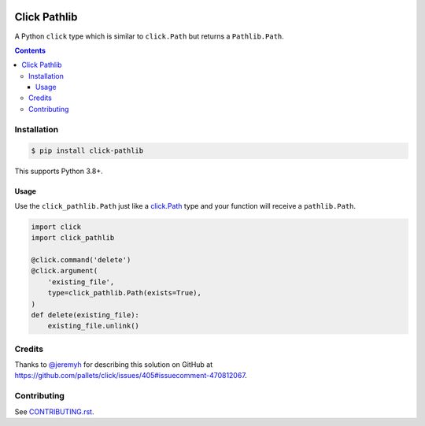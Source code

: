 |Build Status| |codecov| |requirements| |PyPI|

Click Pathlib
=============

A Python ``click`` type which is similar to ``click.Path`` but returns a ``Pathlib.Path``.

.. contents::

Installation
------------

.. code:: console

   $ pip install click-pathlib

This supports Python 3.8+.

Usage
~~~~~

Use the ``click_pathlib.Path`` just like a click.Path_ type and your function will receive a ``pathlib.Path``.

.. code:: python

   import click
   import click_pathlib

   @click.command('delete')
   @click.argument(
       'existing_file',
       type=click_pathlib.Path(exists=True),
   )
   def delete(existing_file):
       existing_file.unlink()

.. _click.Path: https://click.palletsprojects.com/en/7.x/api/#click.Path

Credits
-------

Thanks to `@jeremyh`_ for describing this solution on GitHub at https://github.com/pallets/click/issues/405#issuecomment-470812067.

Contributing
------------

See `CONTRIBUTING.rst <./CONTRIBUTING.rst>`_.

.. |Build Status| image:: https://travis-ci.com/adamtheturtle/click-pathlib.svg?branch=master
    :target: https://travis-ci.com/adamtheturtle/click-pathlib
.. _@jeremyh: https://github.com/jeremyh
.. |codecov| image:: https://codecov.io/gh/adamtheturtle/click-pathlib/branch/master/graph/badge.svg
  :target: https://codecov.io/gh/adamtheturtle/click-pathlib
.. |requirements| image:: https://requires.io/github/adamtheturtle/click-pathlib/requirements.svg?branch=master
     :target: https://requires.io/github/adamtheturtle/click-pathlib/requirements/?branch=master
     :alt: Requirements Status
.. |PyPI| image:: https://badge.fury.io/py/click-pathlib.svg
    :target: https://badge.fury.io/py/click-pathlib
